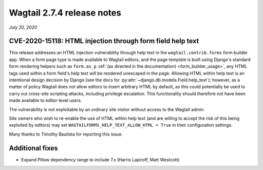===========================
Wagtail 2.7.4 release notes
===========================

*July 20, 2020*

CVE-2020-15118: HTML injection through form field help text
~~~~~~~~~~~~~~~~~~~~~~~~~~~~~~~~~~~~~~~~~~~~~~~~~~~~~~~~~~~

This release addresses an HTML injection vulnerability through help text in the ``wagtail.contrib.forms`` form builder app. When a form page type is made available to Wagtail editors, and the page template is built using Django's standard form rendering helpers such as ``form.as_p`` :ref:`(as directed in the documentation) <form_builder_usage>`, any HTML tags used within a form field's help text will be rendered unescaped in the page. Allowing HTML within help text is an intentional design decision by Django (see the docs for :py:attr:`~django.db.models.Field.help_text`); however, as a matter of policy Wagtail does not allow editors to insert arbitrary HTML by default, as this could potentially be used to carry out cross-site scripting attacks, including privilege escalation. This functionality should therefore not have been made available to editor-level users.

The vulnerability is not exploitable by an ordinary site visitor without access to the Wagtail admin.

Site owners who wish to re-enable the use of HTML within help text (and are willing to accept the risk of this being exploited by editors) may set ``WAGTAILFORMS_HELP_TEXT_ALLOW_HTML = True`` in their configuration settings.

Many thanks to Timothy Bautista for reporting this issue.


Additional fixes
~~~~~~~~~~~~~~~~

* Expand Pillow dependency range to include 7.x (Harris Lapiroff, Matt Westcott)
